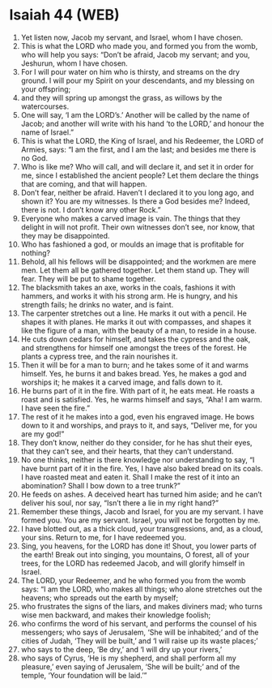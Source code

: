 * Isaiah 44 (WEB)
:PROPERTIES:
:ID: WEB/23-ISA44
:END:

1. Yet listen now, Jacob my servant, and Israel, whom I have chosen.
2. This is what the LORD who made you, and formed you from the womb, who will help you says: “Don’t be afraid, Jacob my servant; and you, Jeshurun, whom I have chosen.
3. For I will pour water on him who is thirsty, and streams on the dry ground. I will pour my Spirit on your descendants, and my blessing on your offspring;
4. and they will spring up amongst the grass, as willows by the watercourses.
5. One will say, ‘I am the LORD’s.’ Another will be called by the name of Jacob; and another will write with his hand ‘to the LORD,’ and honour the name of Israel.”
6. This is what the LORD, the King of Israel, and his Redeemer, the LORD of Armies, says: “I am the first, and I am the last; and besides me there is no God.
7. Who is like me? Who will call, and will declare it, and set it in order for me, since I established the ancient people? Let them declare the things that are coming, and that will happen.
8. Don’t fear, neither be afraid. Haven’t I declared it to you long ago, and shown it? You are my witnesses. Is there a God besides me? Indeed, there is not. I don’t know any other Rock.”
9. Everyone who makes a carved image is vain. The things that they delight in will not profit. Their own witnesses don’t see, nor know, that they may be disappointed.
10. Who has fashioned a god, or moulds an image that is profitable for nothing?
11. Behold, all his fellows will be disappointed; and the workmen are mere men. Let them all be gathered together. Let them stand up. They will fear. They will be put to shame together.
12. The blacksmith takes an axe, works in the coals, fashions it with hammers, and works it with his strong arm. He is hungry, and his strength fails; he drinks no water, and is faint.
13. The carpenter stretches out a line. He marks it out with a pencil. He shapes it with planes. He marks it out with compasses, and shapes it like the figure of a man, with the beauty of a man, to reside in a house.
14. He cuts down cedars for himself, and takes the cypress and the oak, and strengthens for himself one amongst the trees of the forest. He plants a cypress tree, and the rain nourishes it.
15. Then it will be for a man to burn; and he takes some of it and warms himself. Yes, he burns it and bakes bread. Yes, he makes a god and worships it; he makes it a carved image, and falls down to it.
16. He burns part of it in the fire. With part of it, he eats meat. He roasts a roast and is satisfied. Yes, he warms himself and says, “Aha! I am warm. I have seen the fire.”
17. The rest of it he makes into a god, even his engraved image. He bows down to it and worships, and prays to it, and says, “Deliver me, for you are my god!”
18. They don’t know, neither do they consider, for he has shut their eyes, that they can’t see, and their hearts, that they can’t understand.
19. No one thinks, neither is there knowledge nor understanding to say, “I have burnt part of it in the fire. Yes, I have also baked bread on its coals. I have roasted meat and eaten it. Shall I make the rest of it into an abomination? Shall I bow down to a tree trunk?”
20. He feeds on ashes. A deceived heart has turned him aside; and he can’t deliver his soul, nor say, “Isn’t there a lie in my right hand?”
21. Remember these things, Jacob and Israel, for you are my servant. I have formed you. You are my servant. Israel, you will not be forgotten by me.
22. I have blotted out, as a thick cloud, your transgressions, and, as a cloud, your sins. Return to me, for I have redeemed you.
23. Sing, you heavens, for the LORD has done it! Shout, you lower parts of the earth! Break out into singing, you mountains, O forest, all of your trees, for the LORD has redeemed Jacob, and will glorify himself in Israel.
24. The LORD, your Redeemer, and he who formed you from the womb says: “I am the LORD, who makes all things; who alone stretches out the heavens; who spreads out the earth by myself;
25. who frustrates the signs of the liars, and makes diviners mad; who turns wise men backward, and makes their knowledge foolish;
26. who confirms the word of his servant, and performs the counsel of his messengers; who says of Jerusalem, ‘She will be inhabited;’ and of the cities of Judah, ‘They will be built,’ and ‘I will raise up its waste places;’
27. who says to the deep, ‘Be dry,’ and ‘I will dry up your rivers,’
28. who says of Cyrus, ‘He is my shepherd, and shall perform all my pleasure,’ even saying of Jerusalem, ‘She will be built;’ and of the temple, ‘Your foundation will be laid.’”
